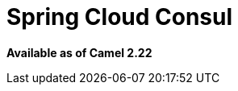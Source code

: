= Spring Cloud Consul
//THIS FILE IS COPIED: EDIT THE SOURCE FILE:
:page-source: components/camel-spring-cloud-consul/src/main/docs/spring-cloud-consul.adoc

*Available as of Camel 2.22*